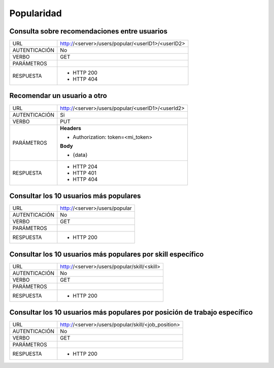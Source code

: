 Popularidad
===========

*********************************************
Consulta sobre recomendaciones entre usuarios
*********************************************

+---------------+--------------------------------------------------------------+
|      URL      | http://<server>/users/popular/<userID1>/<userID2>            |
+---------------+--------------------------------------------------------------+
| AUTENTICACIÓN | No                                                           |
+---------------+--------------------------------------------------------------+
|     VERBO     | GET                                                          |
+---------------+--------------------------------------------------------------+
|   PARÁMETROS  |                                                              |
+---------------+--------------------------------------------------------------+
|   RESPUESTA   | - HTTP 200                                                   |
|               | - HTTP 404                                                   |
+---------------+--------------------------------------------------------------+


****************************
Recomendar un usuario a otro
****************************

+---------------+--------------------------------------------------------------+
|      URL      | http://<server>/users/popular/<userID1>/<userId2>            |
+---------------+--------------------------------------------------------------+
| AUTENTICACIÓN | Si                                                           |
+---------------+--------------------------------------------------------------+
|     VERBO     | PUT                                                          |
+---------------+--------------------------------------------------------------+
|   PARÁMETROS  | **Headers**                                                  |
|               |                                                              |
|               | - Authorization: token=<mi_token>                            |
|               |                                                              |
|               | **Body**                                                     |
|               |                                                              |
|               | - {data}                                                     |
+---------------+--------------------------------------------------------------+
|   RESPUESTA   | - HTTP 204                                                   |
|               | - HTTP 401                                                   |
|               | - HTTP 404                                                   |
+---------------+--------------------------------------------------------------+

***************************************
Consultar los 10 usuarios más populares
***************************************

+---------------+--------------------------------------------------------------+
|      URL      | http://<server>/users/popular                                |
+---------------+--------------------------------------------------------------+
| AUTENTICACIÓN | No                                                           |
+---------------+--------------------------------------------------------------+
|     VERBO     | GET                                                          |
+---------------+--------------------------------------------------------------+
|   PARÁMETROS  |                                                              |
+---------------+--------------------------------------------------------------+
|   RESPUESTA   | - HTTP 200                                                   |
+---------------+--------------------------------------------------------------+


************************************************************
Consultar los 10 usuarios más populares por skill específico
************************************************************

+---------------+--------------------------------------------------------------+
|      URL      | http://<server>/users/popular/skill/<skill>                  |
+---------------+--------------------------------------------------------------+
| AUTENTICACIÓN | No                                                           |
+---------------+--------------------------------------------------------------+
|     VERBO     | GET                                                          |
+---------------+--------------------------------------------------------------+
|   PARÁMETROS  |                                                              |
+---------------+--------------------------------------------------------------+
|   RESPUESTA   | - HTTP 200                                                   |
+---------------+--------------------------------------------------------------+

**************************************************************************
Consultar los 10 usuarios más populares por posición de trabajo específico
**************************************************************************

+---------------+--------------------------------------------------------------+
|      URL      | http://<server>/users/popular/skill/<job_position>           |
+---------------+--------------------------------------------------------------+
| AUTENTICACIÓN | No                                                           |
+---------------+--------------------------------------------------------------+
|     VERBO     | GET                                                          |
+---------------+--------------------------------------------------------------+
|   PARÁMETROS  |                                                              |
+---------------+--------------------------------------------------------------+
|   RESPUESTA   | - HTTP 200                                                   |
+---------------+--------------------------------------------------------------+
